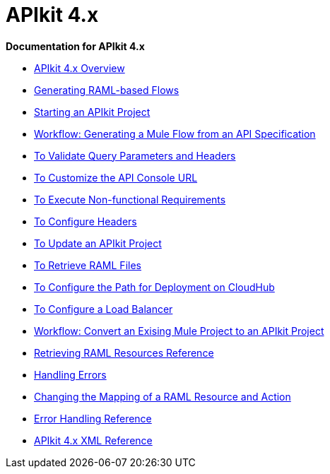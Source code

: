 = APIkit 4.x

*Documentation for APIkit 4.x*

* link:/apikit/overview-4[APIkit 4.x Overview]
* link:/apikit/apikit-4-raml-flow-concept[Generating RAML-based Flows]
* link:/apikit/start-apikit-concept[Starting an APIkit Project]
* link:/apikit/apikit-4-generate-workflow[Workflow: Generating a Mule Flow from an API Specification]
* link:/apikit/validate-4-task[To Validate Query Parameters and Headers]
* link:/apikit/customize-console-url-4-task[To Customize the API Console URL]
* link:/apikit/execute-nonfunctional-requirements-4-task[To Execute Non-functional Requirements]
* link:/apikit/configure-headers4-task[To Configure Headers]
* link:/apikit/update-4-task[To Update an APIkit Project]
* link:/apikit/retrieve-raml-task[To Retrieve RAML Files]
* link:/apikit/configure-cloudhub-path-task[To Configure the Path for Deployment on CloudHub]
* link:/apikit/configure-load-balancer-task[To Configure a Load Balancer]
* link:/apikit/apikit-workflow-convert-existing[Workflow: Convert an Exising Mule Project to an APIkit Project]
* link:/apikit/apikit-retrieve-raml[Retrieving RAML Resources Reference]
* link:/apikit/handle-errors-4-concept[Handling Errors]
* link:/apikit/change-mapping-resource-concept[Changing the Mapping of a RAML Resource and Action]
* link:/apikit/apikit-error-handling-reference[Error Handling Reference]
* link:/apikit/apikit-4-xml-reference[APIkit 4.x XML Reference]